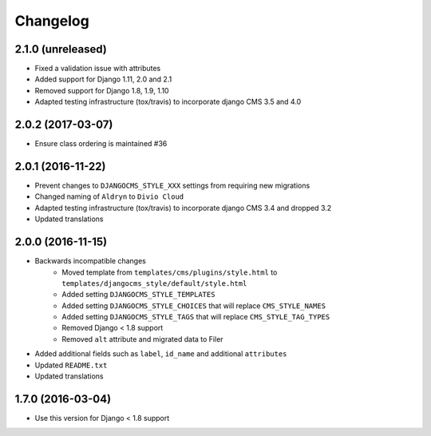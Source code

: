 =========
Changelog
=========

2.1.0 (unreleased)
==================

* Fixed a validation issue with attributes
* Added support for Django 1.11, 2.0 and 2.1
* Removed support for Django 1.8, 1.9, 1.10
* Adapted testing infrastructure (tox/travis) to incorporate
  django CMS 3.5 and 4.0


2.0.2 (2017-03-07)
==================

* Ensure class ordering is maintained #36


2.0.1 (2016-11-22)
==================

* Prevent changes to ``DJANGOCMS_STYLE_XXX`` settings from requiring new
  migrations
* Changed naming of ``Aldryn`` to ``Divio Cloud``
* Adapted testing infrastructure (tox/travis) to incorporate
  django CMS 3.4 and dropped 3.2
* Updated translations


2.0.0 (2016-11-15)
==================

* Backwards incompatible changes
    * Moved template from ``templates/cms/plugins/style.html`` to
      ``templates/djangocms_style/default/style.html``
    * Added setting ``DJANGOCMS_STYLE_TEMPLATES``
    * Added setting ``DJANGOCMS_STYLE_CHOICES`` that will replace
      ``CMS_STYLE_NAMES``
    * Added setting ``DJANGOCMS_STYLE_TAGS`` that will replace
      ``CMS_STYLE_TAG_TYPES``
    * Removed Django < 1.8 support
    * Removed ``alt`` attribute and migrated data to Filer
* Added additional fields such as ``label``, ``id_name`` and additional
  ``attributes``
* Updated ``README.txt``
* Updated translations


1.7.0 (2016-03-04)
==================

* Use this version for Django < 1.8 support
